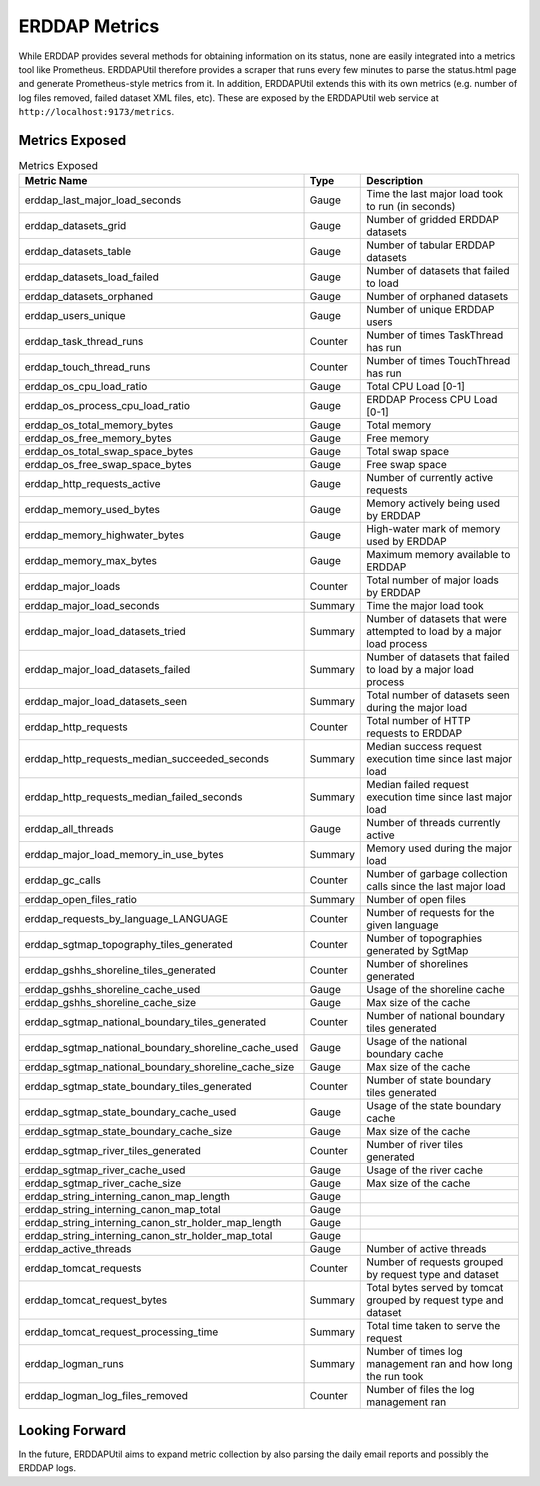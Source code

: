 ERDDAP Metrics
==============

While ERDDAP provides several methods for obtaining information on its status, none are easily integrated into a
metrics tool like Prometheus. ERDDAPUtil therefore provides a scraper that runs every few minutes to parse the
status.html page and generate Prometheus-style metrics from it. In addition, ERDDAPUtil extends this with its own
metrics (e.g. number of log files removed, failed dataset XML files, etc). These are exposed by the ERDDAPUtil
web service at ``http://localhost:9173/metrics``.

Metrics Exposed
---------------

.. csv-table:: Metrics Exposed
   :header: "Metric Name","Type","Description"

   erddap_last_major_load_seconds,Gauge,Time the last major load took to run (in seconds)
   erddap_datasets_grid,Gauge,Number of gridded ERDDAP datasets
   erddap_datasets_table,Gauge,Number of tabular ERDDAP datasets
   erddap_datasets_load_failed,Gauge,Number of datasets that failed to load
   erddap_datasets_orphaned,Gauge,Number of orphaned datasets
   erddap_users_unique,Gauge,Number of unique ERDDAP users
   erddap_task_thread_runs,Counter,Number of times TaskThread has run
   erddap_touch_thread_runs,Counter,Number of times TouchThread has run
   erddap_os_cpu_load_ratio,Gauge,Total CPU Load [0-1]
   erddap_os_process_cpu_load_ratio,Gauge,ERDDAP Process CPU Load [0-1]
   erddap_os_total_memory_bytes,Gauge,Total memory
   erddap_os_free_memory_bytes,Gauge,Free memory
   erddap_os_total_swap_space_bytes,Gauge,Total swap space
   erddap_os_free_swap_space_bytes,Gauge,Free swap space
   erddap_http_requests_active,Gauge,Number of currently active requests
   erddap_memory_used_bytes,Gauge,Memory actively being used by ERDDAP
   erddap_memory_highwater_bytes,Gauge,High-water mark of memory used by ERDDAP
   erddap_memory_max_bytes,Gauge,Maximum memory available to ERDDAP
   erddap_major_loads,Counter,Total number of major loads by ERDDAP
   erddap_major_load_seconds,Summary,Time the major load took
   erddap_major_load_datasets_tried,Summary,Number of datasets that were attempted to load by a major load process
   erddap_major_load_datasets_failed,Summary,Number of datasets that failed to load by a major load process
   erddap_major_load_datasets_seen,Summary,Total number of datasets seen during the major load
   erddap_http_requests,Counter,Total number of HTTP requests to ERDDAP
   erddap_http_requests_median_succeeded_seconds,Summary,Median success request execution time since last major load
   erddap_http_requests_median_failed_seconds,Summary,Median failed request execution time since last major load
   erddap_all_threads,Gauge,Number of threads currently active
   erddap_major_load_memory_in_use_bytes,Summary,Memory used during the major load
   erddap_gc_calls,Counter,Number of garbage collection calls since the last major load
   erddap_open_files_ratio,Summary,Number of open files
   erddap_requests_by_language_LANGUAGE,Counter,Number of requests for the given language
   erddap_sgtmap_topography_tiles_generated,Counter,Number of topographies generated by SgtMap
   erddap_gshhs_shoreline_tiles_generated,Counter,Number of shorelines generated
   erddap_gshhs_shoreline_cache_used,Gauge,Usage of the shoreline cache
   erddap_gshhs_shoreline_cache_size,Gauge,Max size of the cache
   erddap_sgtmap_national_boundary_tiles_generated,Counter,Number of national boundary tiles generated
   erddap_sgtmap_national_boundary_shoreline_cache_used,Gauge,Usage of the national boundary cache
   erddap_sgtmap_national_boundary_shoreline_cache_size,Gauge,Max size of the cache
   erddap_sgtmap_state_boundary_tiles_generated,Counter,Number of state boundary tiles generated
   erddap_sgtmap_state_boundary_cache_used,Gauge,Usage of the state boundary cache
   erddap_sgtmap_state_boundary_cache_size,Gauge,Max size of the cache
   erddap_sgtmap_river_tiles_generated,Counter,Number of river tiles generated
   erddap_sgtmap_river_cache_used,Gauge,Usage of the river cache
   erddap_sgtmap_river_cache_size,Gauge,Max size of the cache
   erddap_string_interning_canon_map_length,Gauge,
   erddap_string_interning_canon_map_total,Gauge,
   erddap_string_interning_canon_str_holder_map_length,Gauge,
   erddap_string_interning_canon_str_holder_map_total,Gauge,
   erddap_active_threads,Gauge,Number of active threads
   erddap_tomcat_requests,Counter,Number of requests grouped by request type and dataset
   erddap_tomcat_request_bytes,Summary,Total bytes served by tomcat grouped by request type and dataset
   erddap_tomcat_request_processing_time,Summary,Total time taken to serve the request
   erddap_logman_runs,Summary,Number of times log management ran and how long the run took
   erddap_logman_log_files_removed,Counter,Number of files the log management ran


Looking Forward
---------------
In the future, ERDDAPUtil aims to expand metric collection by also parsing the daily email reports and possibly the
ERDDAP logs.


